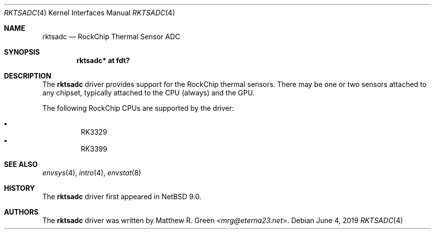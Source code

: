 .\"	$NetBSD: rktsadc.4,v 1.4 2024/02/04 05:43:06 mrg Exp $
.\"
.\" Copyright (c) 2019 Matthew R. Green
.\" All rights reserved.
.\"
.\" Redistribution and use in source and binary forms, with or without
.\" modification, are permitted provided that the following conditions
.\" are met:
.\" 1. Redistributions of source code must retain the above copyright
.\"    notice, this list of conditions and the following disclaimer.
.\" 2. Redistributions in binary form must reproduce the above copyright
.\"    notice, this list of conditions and the following disclaimer in the
.\"    documentation and/or other materials provided with the distribution.
.\"
.\" THIS SOFTWARE IS PROVIDED BY THE AUTHOR ``AS IS'' AND ANY EXPRESS OR
.\" IMPLIED WARRANTIES, INCLUDING, BUT NOT LIMITED TO, THE IMPLIED WARRANTIES
.\" OF MERCHANTABILITY AND FITNESS FOR A PARTICULAR PURPOSE ARE DISCLAIMED.
.\" IN NO EVENT SHALL THE AUTHOR BE LIABLE FOR ANY DIRECT, INDIRECT,
.\" INCIDENTAL, SPECIAL, EXEMPLARY, OR CONSEQUENTIAL DAMAGES (INCLUDING,
.\" BUT NOT LIMITED TO, PROCUREMENT OF SUBSTITUTE GOODS OR SERVICES;
.\" LOSS OF USE, DATA, OR PROFITS; OR BUSINESS INTERRUPTION) HOWEVER CAUSED
.\" AND ON ANY THEORY OF LIABILITY, WHETHER IN CONTRACT, STRICT LIABILITY,
.\" OR TORT (INCLUDING NEGLIGENCE OR OTHERWISE) ARISING IN ANY WAY
.\" OUT OF THE USE OF THIS SOFTWARE, EVEN IF ADVISED OF THE POSSIBILITY OF
.\" SUCH DAMAGE.
.\" OR IN CONNECTION WITH THE USE OR PERFORMANCE OF THIS SOFTWARE.
.\"
.Dd June 4, 2019
.Dt RKTSADC 4
.Os
.Sh NAME
.Nm rktsadc
.Nd RockChip Thermal Sensor ADC
.Sh SYNOPSIS
.Cd "rktsadc* at fdt?"
.Sh DESCRIPTION
The
.Nm
driver provides support for the RockChip thermal sensors.
There may be one or two sensors attached to any chipset, typically
attached to the CPU (always) and the GPU.
.Pp
The following RockChip CPUs are supported by the driver:
.Pp
.Bl -bullet -compact -offset abc
.It
RK3329
.It
RK3399
.El
.Sh SEE ALSO
.Xr envsys 4 ,
.\".Xr fdt 4 ,
.Xr intro 4 ,
.Xr envstat 8
.Sh HISTORY
The
.Nm
driver first appeared in
.Nx 9.0 .
.Sh AUTHORS
.An -nosplit
The
.Nm
driver was written by
.An Matthew R. Green Aq Mt mrg@eterna23.net .

